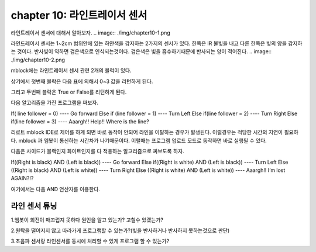 chapter 10: 라인트레이서 센서
========================================


라인트레이서 센서에 대해서 알아보자.
.. image:: ./img/chapter10-1.png

라인드레이서 센서는 1~2cm 범위안에 있는 하얀색을 감지하는 2가지의 센서가 있다.
한쪽은 IR 불빛을 내고 다른 한쪽은 빛의 양을 감지하는 것이다.
반사빛이 약하면 검은색으로 인식되는것이다.
검은색은 빛을 흡수하기때문에 반사되는 양이 적어진다.
.. image:: ./img/chapter10-2.png

mblock에는 라인트레이서 센서 관련 2개의 블럭이 있다.

.. image:: ./img/chapter10-3.png

상기에서 첫번째 블락은 다음 표에 의해서 0~3 값을 리턴하게 된다.

.. image:: ./img/chapter10-4.png

그리고 두번째 블락은 True or False를 리턴하게 된다.

다음 알고리즘을 가진 프로그램을 짜보자.

If( line follower = 0)
---- Go forward
Else if (line follower = 1)
---- Turn Left
Else if(line follower = 2)
---- Turn Right
Else if(line follower = 3)
---- Aaargh!! Help!! Where is the line?


.. image:: ./img/chapter10-5.png

리로트 mblock IDE로 제어를 하게 되면 바로 동작이 안되어 라인을 이탈하는 경우가 발생된다.
이럴경우는 적당한 시간의 지연이 필요하다. mblock 과 엠봇이 통신하는 시간차가 나기때문이다.
이럴때는 프로그램 업로드 모드로 동작하면 바로 실행될 수 있다.

다음은 사이드가 블랙인지 화이트인지를 다 적용하는 알고리즘으로 짜보도록 하자.

If((Right is black) AND (Left is black))
---- Go forward
Else if((Right is white) AND (Left is black))
---- Turn Left
Else ((Right is black) AND (Left is white))
---- Turn Right
Else ((Right is white) AND (Left is white))
---- Aaargh!! I’m lost AGAIN?!?

여기에서는 다음 AND 연산자를 이용한다.

.. image:: ./img/chapter10-6.png


.. image:: ./img/chapter10-7.png




라인 센서 튜닝
-------------------------
1.엠봇이 회전이 매끄럽지 못하다 원인을 알고 있는가? 고칠수 있겠는가?

2.원탁을 떨어지지 않고 따라가게 프로그램할 수 있는가?(빛을 반사하거나 반사하지 못하는것으로 판단)

3.초음파 센서랑 라인센서를 동시에 처리할 수 있게 프로그램 할 수 있는가?















